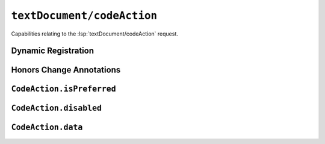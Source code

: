 ``textDocument/codeAction``
===========================

Capabilities relating to the :lsp:`textDocument/codeAction` request.

Dynamic Registration
--------------------

.. capabilities:bool-table:: text_document.code_action.dynamic_registration

Honors Change Annotations
-------------------------

.. capabilities:bool-table:: text_document.code_action.honors_change_annotations

``CodeAction.isPreferred``
--------------------------

.. capabilities:bool-table:: text_document.code_action.is_preferred_support

``CodeAction.disabled``
-----------------------

.. capabilities:bool-table:: text_document.code_action.disabled_support

``CodeAction.data``
-------------------

.. capabilities:bool-table:: text_document.code_action.data_support
